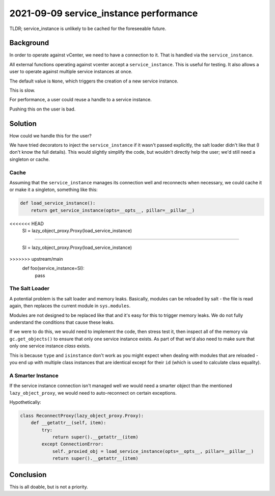2021-09-09 service_instance performance
=================================================

TLDR; service_instance is unlikely to be cached for the foreseeable future.

Background
----------

In order to operate against vCenter, we need to have a connection to it. That
is handled via the ``service_instance``.

All external functions operating against vcenter accept a ``service_instance``.
This is useful for testing. It also allows a user to operate against multiple
service instances at once.

The default value is ``None``, which triggers the creation of a new service
instance.

This is slow.

For performance, a user could reuse a handle to a service instance.

Pushing this on the user is bad.

Solution
--------

How could we handle this for the user?

We have tried decorators to inject the ``service_instance`` if it wasn't
passed explicitly, the salt loader didn't like that (I don't know the
full details). This would slightly simplify the code, but wouldn't directly
help the user; we'd still need a singleton or cache.

Cache
^^^^^

Assuming that the ``service_instance`` manages its connection well and reconnects
when necessary, we could cache it or make it a singleton, something like this:

.. code-block:: python

 def load_service_instance():
     return get_service_instance(opts=__opts__, pillar=__pillar__)

<<<<<<< HEAD
 SI = lazy_object_proxy.Proxy(load_service_instance)

=======

 SI = lazy_object_proxy.Proxy(load_service_instance)


>>>>>>> upstream/main
 def foo(service_instance=SI):
     pass

The Salt Loader
^^^^^^^^^^^^^^^

A potential problem is the salt loader and memory leaks. Basically, modules can
be reloaded by salt - the file is read again, then replaces the current module
in ``sys.modules``.

Modules are not designed to be replaced like that and it's easy for this to trigger
memory leaks. We do not fully understand the conditions that cause these leaks.

If we were to do this, we would need to implement the code, then stress test it,
then inspect all of the memory via ``gc.get_objects()`` to ensure that only one
service instance exists. As part of that we'd also need to make sure that only
one service instance *class* exists.

This is because ``type`` and ``isinstance`` don't work as you might expect when
dealing with modules that are reloaded - you end up with multiple class instances
that are identical except for their ``id`` (which is used to calculate class equality).

A Smarter Instance
^^^^^^^^^^^^^^^^^^

If the service instance connection isn't managed well we would need a smarter
object than the mentioned ``lazy_object_proxy``, we would need to auto-reconnect
on certain exceptions.

Hypothetically:

.. code-block:: python

 class ReconnectProxy(lazy_object_proxy.Proxy):
     def __getattr__(self, item):
         try:
             return super().__getattr__(item)
         except ConnectionError:
             self._proxied_obj = load_service_instance(opts=__opts__, pillar=__pillar__)
             return super().__getattr__(item)



Conclusion
----------

This is all doable, but is not a priority.
